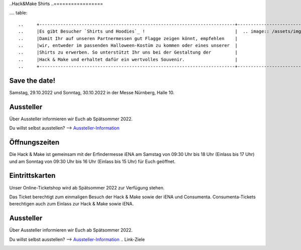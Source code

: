 .. title: Informationen für Besucher
.. slug: besucher
.. date: 2021-01-11 13:15:02 UTC+01:00
.. tags: 
.. category: besucher
.. link: 
.. description: 
.. type: text


.. Seiten-Inhalt


..Hack&Make Shirts
..=================

.... table::   

..     +--------------------------------------------------------------------------+----------------------------------------+
..     |Es gibt Besucher `Shirts und Hoodies`_ !                                  |  .. image:: /assets/img/hnm_shirt.png  |
..     |Damit Ihr auf unseren Partnermessen gut Flagge zeigen könnt, empfehlen    |                                        |
..     |wir, entweder im passenden Halloween-Kostüm zu kommen oder eines unserer  |                                        |
..     |Shirts zu erwerben. So unterstützt Ihr uns bei der Gestaltung der         |                                        |
..     |Hack & Make und erhaltet dafür ein wertvolles Souvenir.                   |                                        |
..     +--------------------------------------------------------------------------+----------------------------------------+


Save the date!
==============

Samstag, 29.10.2022 und Sonntag, 30.10.2022 in der Messe Nürnberg, Halle 10.

Aussteller
==========

Über Aussteller informieren wir Euch ab Spätsommer 2022.

Du willst selbst ausstellen? --> Aussteller-Information_

Öffnungszeiten
===============

Die Hack & Make ist gemeinsam mit der Erfindermesse iENA am Samstag von 09:30 Uhr bis 18 Uhr (Einlass bis 17 Uhr)
und am Sonntag von 09:30 Uhr bis 16 Uhr (Einlass bis 15 Uhr) für Euch geöffnet.


Eintrittskarten
================

Unser Online-Ticketshop wird ab Spätsommer 2022 zur Verfügung stehen.

.. Es besteht **nicht** die Möglichkeit, vor Ort Tickets zu erwerben. Wegen Corona wird es **ausschließlich** Onlinetickets geben.
Das Ticket berechtigt zum einmaligen Besuch der Hack & Make sowie der iENA und Consumenta. Consumenta-Tickets berechtigen auch zum Einlass
zur Hack & Make sowie iENA.

Aussteller
==========

Über Aussteller informieren wir Euch ab Spätsommer 2022.

Du willst selbst ausstellen? --> Aussteller-Information_
.. Link-Ziele


.. _Aussteller-Information: link://slug/aussteller

.. image:: /assets/img/60pxBlank.svg 

.. _`Shirts und Hoodies`: https://www.seedshirt.de/shop/hackmake

.. _`Tickets`: https://www.messe-ticket.de/AFAG/consumenta2020/Shop


